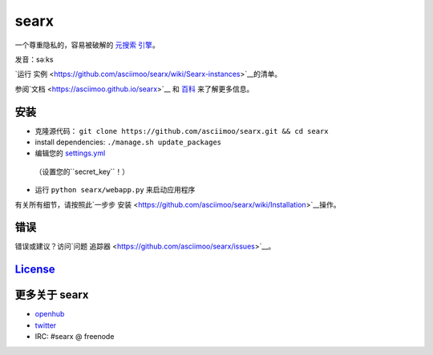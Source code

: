 searx
=====

一个尊重隐私的，容易被破解的 `元搜索
引擎 <https://en.wikipedia.org/wiki/Metasearch_engine>`__。

发音：səːks

`运行
实例 <https://github.com/asciimoo/searx/wiki/Searx-instances>`__的清单。

参阅`文档 <https://asciimoo.github.io/searx>`__ 和 `百科 <https://github.com/asciimoo/searx/wiki>`__ 来了解更多信息。

|OpenCollective searx backers|
|OpenCollective searx sponsors|

安装
~~~~~~~~~~~~

-  克隆源代码：
   ``git clone https://github.com/asciimoo/searx.git && cd searx``
-  install dependencies: ``./manage.sh update_packages``
-  编辑您的
   `settings.yml <https://github.com/asciimoo/searx/blob/master/searx/settings.yml>`__
  （设置您的``secret_key``！）
-  运行 ``python searx/webapp.py`` 来启动应用程序

有关所有细节，请按照此`一步步
安装 <https://github.com/asciimoo/searx/wiki/Installation>`__操作。

错误
~~~~

错误或建议？访问`问题
追踪器 <https://github.com/asciimoo/searx/issues>`__。

`License <https://github.com/asciimoo/searx/blob/master/LICENSE>`__
~~~~~~~~~~~~~~~~~~~~~~~~~~~~~~~~~~~~~~~~~~~~~~~~~~~~~~~~~~~~~~~~~~~

更多关于 searx
~~~~~~~~~~~~~~~~

-  `openhub <https://www.openhub.net/p/searx/>`__
-  `twitter <https://twitter.com/Searx_engine>`__
-  IRC: #searx @ freenode


.. |OpenCollective searx backers| image:: https://opencollective.com/searx/backers/badge.svg
   :target: https://opencollective.com/searx#backer


.. |OpenCollective searx sponsors| image:: https://opencollective.com/searx/sponsors/badge.svg
   :target: https://opencollective.com/searx#sponsor
